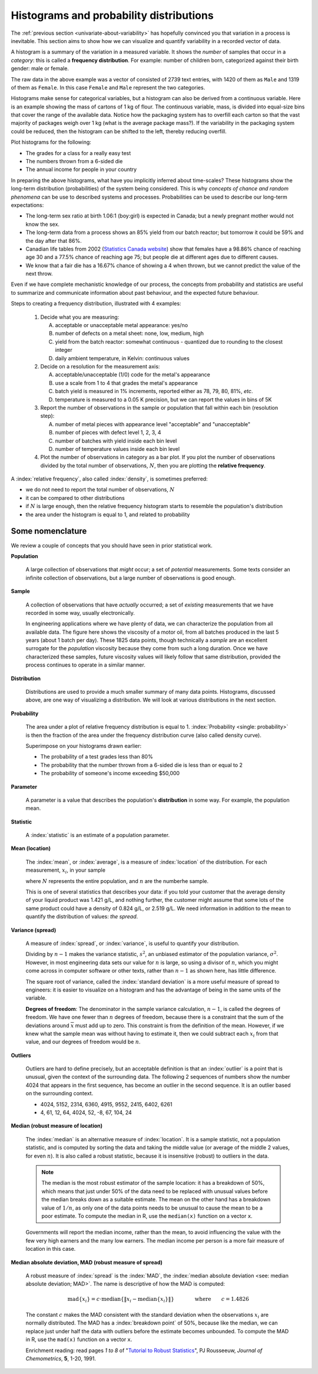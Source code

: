 Histograms and probability distributions
=========================================

.. youtube:: https://www.youtube.com/watch?v=oA5HgF1vmXE&list=PLHUnYbefLmeOPRuT1sukKmRyOVd4WSxJE&index=5

.. index:: histograms, frequency distribution

The :ref:`previous section <univariate-about-variability>` has hopefully convinced you that variation in a process is inevitable. This section aims to show how we can visualize and quantify variability in a recorded vector of data.

A histogram is a summary of the variation in a measured variable. It shows the *number* of samples that occur in a *category*: this is called a **frequency distribution**. For example: number of children born, categorized against their birth gender: male or female.

.. image:: ../figures/univariate/histogram-children-by-gender.png
	:scale: 35
	:align: left
	:width: 900px
	:alt: fake width

The raw data in the above example was a vector of consisted of 2739 text entries, with 1420 of them as ``Male`` and 1319 of them as ``Female``. In this case ``Female`` and ``Male`` represent the two categories.

Histograms make sense for categorical variables, but a histogram can also be derived from a continuous variable. Here is an example showing the mass of cartons of 1 kg of flour. The continuous variable, mass, is divided into equal-size bins that cover the range of the available data.  Notice how the packaging system has to overfill each carton so that the vast majority of packages weigh over 1 kg (what is the average package mass?). If the variability in the packaging system could be reduced, then the histogram can be shifted to the left, thereby reducing overfill.

.. image:: ../figures/univariate/histogram-package-mass.png
	:scale: 50
	:align: center
	:width: 900px
	:alt: fake width

.. dcl:: R
	:height: 550px

	# Create 500 normally distributed points
	# with a mean of 1100 and standard deviation
	# of 50 units.
	data <- rnorm(500, mean=1100, sd=50)
	hist(data,
	     xlab="Mass [g] of each package",
	     ylab="Number of packages (N=500)")


Plot histograms for the following:

-	The grades for a class for a really easy test
-	The numbers thrown from a 6-sided die
-	The annual income for people in your country

.. - seeds with the same size later become plants of different heights and yield of fruit
.. - people born in the same year have lives of different duration due to environmental, genetic, health and societal factors
.. - games such as poker, roulette, lotteries, dice
.. - analytical measurements taken in a laboratory, even by the same person or computerized process have different outcomes
.. - weight of corn seeds (average is 200mg)

In preparing the above histograms, what have you implicitly inferred about time-scales? These histograms show the long-term distribution (probabilities) of the system being considered. This is why *concepts of chance and random phenomena* can be use to described systems and processes. Probabilities can be used to describe our long-term expectations:

-	The long-term sex ratio at birth 1.06:1 (boy:girl) is expected in Canada; but a newly pregnant mother would not know the sex.
-	The long-term data from a process shows an 85% yield from our batch reactor; but tomorrow it could be 59% and the day after that 86%.
-	Canadian life tables from 2002 (`Statistics Canada website <http://www.statcan.gc.ca/bsolc/olc-cel/olc-cel?catno=84-537-XIE&lang=eng>`_) show that females have a 98.86% chance of reaching age 30 and a 77.5% chance of reaching age 75; but people die at different ages due to different causes.
-	We know that a fair die has a 16.67% chance of showing a 4 when thrown, but we cannot predict the value of the next throw.

Even if we have complete mechanistic knowledge of our process, the concepts from probability and statistics are useful to summarize and communicate information about past behaviour, and the expected future behaviour.

Steps to creating a frequency distribution, illustrated with 4 examples:

	#.	Decide what you are measuring:

		A.	acceptable or unacceptable metal appearance: yes/no
		B.	number of defects on a metal sheet: none, low, medium, high
		C.	yield from the batch reactor: somewhat continuous - quantized due to rounding to the closest integer
		D.	daily ambient temperature, in Kelvin: continuous values

	#.	Decide on a resolution for the measurement axis:

		A.	acceptable/unacceptable (1/0) code for the metal's appearance
		B.	use a scale from 1 to 4 that grades the metal's appearance
		C.	batch yield is measured in 1% increments, reported either as 78, 79, 80, 81%, *etc*.
		D.	temperature is measured to a 0.05 K precision, but we can report the values in bins of 5K

	#.	Report the number of observations in the sample or population that fall within each bin (resolution step):

		A.	number of metal pieces with appearance level "acceptable" and "unacceptable"
		B.	number of pieces with defect level 1, 2, 3, 4
		C.	number of batches with yield inside each bin level
		D.	number of temperature values inside each bin level

	#.	Plot the number of observations in category as a bar plot. If you plot the number of observations divided by the total number of observations, :math:`N`, then you are plotting the **relative frequency**.

.. TODO: show the above plots

.. index::
	single: frequency, relative

A :index:`relative frequency`, also called :index:`density`, is sometimes preferred:

-	we do not need to report the total number of observations, :math:`N`
-	it can be compared to other distributions
-	if :math:`N` is large enough, then the relative frequency histogram starts to resemble the population's distribution
-	the area under the histogram is equal to 1, and related to probability

.. image:: ../figures/univariate/frequency-histogram.png
	:scale: 60
	:align: center


.. dcl:: R
	:height: 450px

	# 1000 normally distributed values
	values = rnorm(1000)
	hist(values, freq=TRUE,  xlab="Random values",
		 cex.lab=1.5, cex.main=1.8, lwd=2,
		 cex.sub=1.8, cex.axis=1.8,
		 ylab="Frequency (N=1000)")
	hist(values, freq=FALSE, xlab="Random values",
		 cex.lab=1.5, cex.main=1.8, lwd=2,
		 cex.sub=1.8, cex.axis=1.8,
		 ylab="Relative density")

	# Compare the two plots: only the
	# y-axis changes!


Some nomenclature
~~~~~~~~~~~~~~~~~~~~~~~~~~~~~~~~~~~~~~~~~~~~~~~~~~~~~~~~~~~~~~~~

.. youtube:: https://www.youtube.com/watch?v=FIuU1REQvRM&list=PLHUnYbefLmeOPRuT1sukKmRyOVd4WSxJE&index=6

We review a couple of concepts that you should have seen in prior statistical work.

.. _univariate-population:

**Population**

	A large collection of observations that *might* occur; a set of *potential* measurements. Some texts consider an infinite collection of observations, but a large number of observations is good enough.

.. We will use capital :math:`N` in this section to denote the :index:`population` size. WE USUALLY USE "N" as the sample size
.. We will use lowercase :math:`n` in this section to denote the :index:`sample` size.

**Sample**

	A collection of observations that have *actually* occurred; a set of *existing* measurements that we have recorded in some way, usually electronically.

	.. index::
		single: sample

	.. image:: ../figures/univariate/batch-yields.png
		:scale: 80
		:align: center

	In engineering applications where we have plenty of data, we can characterize the population from all available data. The figure here shows the viscosity of a motor oil, from all batches produced in the last 5 years (about 1 batch per day). These 1825 data points, though technically a *sample* are an excellent surrogate for the *population* viscosity because they come from such a long duration. Once we have characterized these samples, future viscosity values will likely follow that same distribution, provided the process continues to operate in a similar manner.

**Distribution**

	Distributions are used to provide a much smaller summary of many data points. Histograms, discussed above, are one way of visualizing a distribution. We will look at various distributions in the next section.

**Probability**

	The area under a plot of relative frequency distribution is equal to 1. :index:`Probability <single: probability>` is then the fraction of the area under the frequency distribution curve (also called density curve).

	Superimpose on your histograms drawn earlier:

	-	The probability of a test grades less than 80%
	-	The probability that the number thrown from a 6-sided die is less than or equal to 2
	-	The probability of someone's income exceeding $50,000

**Parameter**

	.. index::
		pair: population; parameter

	A parameter is a value that describes the population's **distribution** in some way. For example, the population mean.

**Statistic**

	A :index:`statistic` is an estimate of a population parameter.

**Mean (location)**

	.. _univariate_calculate_mean:

	The :index:`mean`, or :index:`average`, is a measure of :index:`location` of the distribution. For each measurement, :math:`x_i`, in your sample

	.. math::
		:nowrap:

			\begin{alignat*}{2}
				\text{population mean:} &\qquad&  \mathcal{E}\left\{x \right\} = \mu &= \frac{1}{N}\sum{x} \\
				\text{sample mean:}     &\qquad&                       \overline{x}  &= \frac{1}{n}\sum_{i=1}^{n}{x_i}
			\end{alignat*}

	where :math:`N` represents the entire population, and :math:`n` are the numberhe sample.

	.. dcl:: R
		:height: 200px

		# A vector of 50 normally distributed
		# random numbers

		x <- rnorm(50)
		mean(x)

		# Run the code several times, to check
		# that the mean is approximately 0
		# Check what the 'x' variable contains.


	This is one of several statistics that describes your data: if you told your customer that the average density of your liquid product was 1.421 g/L, and nothing further, the customer might assume that some lots of the same product could have a density of 0.824 g/L, or 2.519 g/L. We need information in addition to the mean to quantify the distribution of values: *the spread*.

.. _univariate-variance:

**Variance (spread)**

	.. _univariate_calculate_variance:

	A measure of :index:`spread`, or :index:`variance`, is useful to quantify your distribution.

	.. math::
		:nowrap:

	   	\begin{alignat*}{2}
	      	\text{Population variance}: &\qquad& \mathcal{V}\left\{x\right\} = \mathcal{E}\left\{ (x - \mu )^2\right\} = \sigma^2 &= \frac{1}{N}\sum{(x-\mu)^2} \\
			\text{Sample variance}:     &\qquad&                                                                             s^2  &= \frac{1}{n-1}\sum_{i=1}^{n}{(x_i - \overline{x})^2}
		\end{alignat*}

	Dividing by :math:`n-1` makes the variance statistic, :math:`s^2`, an unbiased estimator of the population variance, :math:`\sigma^2`. However, in most engineering data sets our value for :math:`n` is large, so using a divisor of :math:`n`, which you might come across in computer software or other texts, rather than :math:`n-1` as shown here, has little difference.

	.. dcl:: R
		:height: 350px

		# A vector of 50 normally distributed
		# random numbers with a standard
		# deviation of 5
		x <- rnorm(50, sd=5)

		paste0('Standard deviation = ',
		       round(sd(x), 3))
		paste0('The variance is    = ',
		       round(var(x), 3))
		paste0('Square root of variance = ',
		       round(sqrt(var(x)), 3))

		# Run the code several times.


	The square root of variance, called the :index:`standard deviation` is a more useful measure of spread to engineers: it is easier to visualize on a histogram and has the advantage of being in the same units of the variable.

	**Degrees of freedom**: The denominator in the sample variance calculation, :math:`n-1`, is called the degrees of freedom. We have one fewer than :math:`n` degrees of freedom, because there is a constraint that the sum of the deviations around :math:`\overline{x}` must add up to zero. This constraint is from the definition of the mean. However, if we knew what the sample mean was without having to estimate it, then we could subtract each :math:`x_i` from that value, and our degrees of freedom would be :math:`n`.

**Outliers**

	.. youtube:: https://www.youtube.com/watch?v=GlVNclR6UVo&list=PLHUnYbefLmeOPRuT1sukKmRyOVd4WSxJE&index=7

	Outliers are hard to define precisely, but an acceptable definition is that an :index:`outlier` is a point that is unusual, given the context of the surrounding data. The following 2 sequences of numbers show the number 4024 that appears in the first sequence, has become an outlier in the second sequence. It is an outlier based on the surrounding context.

	* 4024, 5152, 2314, 6360, 4915, 9552, 2415, 6402, 6261
	* 4, 61, 12, 64, 4024, 52, -8, 67, 104, 24

.. TODO: add a multivariate outlier illustration here

.. _univariate-median:

.. index:: robust statistics

**Median (robust measure of location)**

	The :index:`median` is an alternative measure of :index:`location`. It is a sample statistic, not a population statistic, and is computed by sorting the data and taking the middle value (or average of the middle 2 values, for even :math:`n`). It is also called a robust statistic, because it is insensitive (robust) to outliers in the data.

	.. note::

		The median is the most robust estimator of the sample location: it has a breakdown of 50%, which means that just under 50% of the data need to be replaced with unusual values before the median breaks down as a suitable estimate. The mean on the other hand has a breakdown value of :math:`1/n`, as only one of the data points needs to be unusual to cause the mean to be a poor estimate. To compute the median in R, use the ``median(x)`` function on a vector ``x``.


	Governments will report the median income, rather than the mean, to avoid influencing the value with the few very high earners and the many low earners. The median income per person is a more fair measure of location in this case.

**Median absolute deviation, MAD (robust measure of spread)**

	A robust measure of :index:`spread` is the :index:`MAD`, the :index:`median absolute deviation <see: median absolute deviation; MAD>`.  The name is descriptive of how the MAD is computed:

	.. math::

			\text{mad}\left\{ x_i \right\} = c \cdot \text{median}\left\{ \| x_i - \text{median}\left\{ x_i \right\}  \|  \right\} \qquad\qquad \text{where}\qquad c = 1.4826

	The constant :math:`c` makes the MAD consistent with the standard deviation when the observations :math:`x_i` are normally distributed. The MAD has a :index:`breakdown point` of 50%, because like the median, we can replace just under half the data with outliers before the estimate becomes unbounded. To compute the MAD in R, use the ``mad(x)`` function on a vector ``x``.

	.. dcl:: R
		:height: 500px

		# A vector of 500 normally distributed
		# random numbers

		x <- rnorm(500)

		paste0('Without any outliers:')
		paste0('Standard deviation = ', sd(x))
		paste0('The MAD is         = ', mad(x))
		print('These two should agree mostly')

		# Run it several times to verify that the
		# two are similar, when they are not
		# outliers

		# Now add a huge outlier:
		x[2] <- 9876
		paste0('But now add an outlier...')
		paste0('*Standard deviation = ', sd(x))
		paste0('*The MAD is         = ', mad(x))
		paste0('See how MAD is not affected.')

	Enrichment reading: read pages *1 to 8* of "`Tutorial to Robust Statistics <http://dx.doi.org/10.1002/cem.1180050103>`_", PJ Rousseeuw, *Journal of Chemometrics*, **5**, 1-20, 1991.


.. For each of the distributions:
.. #.	show a typical plot of the probability function :math:`p(x)` against the variable's value :math:`x`
.. #.	learn when to use that distribution (we will show some examples)
.. #.	know what the parameters of the distribution are
